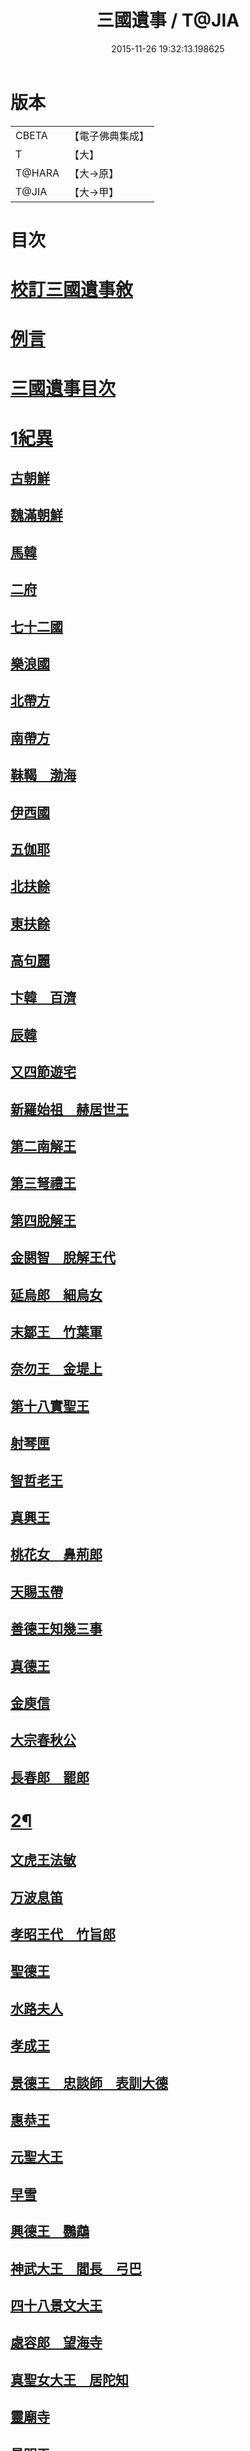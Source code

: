 #+TITLE: 三國遺事 / T@JIA
#+DATE: 2015-11-26 19:32:13.198625
* 版本
 |     CBETA|【電子佛典集成】|
 |         T|【大】     |
 |    T@HARA|【大→原】   |
 |     T@JIA|【大→甲】   |

* 目次
* [[file:KR6r0016_001.txt::001-0953c3][校訂三國遺事敘]]
* [[file:KR6r0016_001.txt::0954a10][例言]]
* [[file:KR6r0016_001.txt::0954a27][三國遺事目次]]
* [[file:KR6r0016_001.txt::0961c8][1紀異]]
** [[file:KR6r0016_001.txt::0961c21][古朝鮮]]
** [[file:KR6r0016_001.txt::0962a16][魏滿朝鮮]]
** [[file:KR6r0016_001.txt::0962b24][馬韓]]
** [[file:KR6r0016_001.txt::0962c13][二府]]
** [[file:KR6r0016_001.txt::0962c18][七十二國]]
** [[file:KR6r0016_001.txt::0962c23][樂浪國]]
** [[file:KR6r0016_001.txt::0963a6][北帶方]]
** [[file:KR6r0016_001.txt::0963a9][南帶方]]
** [[file:KR6r0016_001.txt::0963a12][靺鞨　渤海]]
** [[file:KR6r0016_001.txt::0963b9][伊西國]]
** [[file:KR6r0016_001.txt::0963b14][五伽耶]]
** [[file:KR6r0016_001.txt::0963b21][北扶餘]]
** [[file:KR6r0016_001.txt::0963b28][東扶餘]]
** [[file:KR6r0016_001.txt::0963c10][高句麗]]
** [[file:KR6r0016_001.txt::0964a19][卞韓　百濟]]
** [[file:KR6r0016_001.txt::0964b4][辰韓]]
** [[file:KR6r0016_001.txt::0964b23][又四節遊宅]]
** [[file:KR6r0016_001.txt::0964b27][新羅始祖　赫居世王]]
** [[file:KR6r0016_001.txt::0965a20][第二南解王]]
** [[file:KR6r0016_001.txt::0965b12][第三弩禮王]]
** [[file:KR6r0016_001.txt::0965b21][第四脫解王]]
** [[file:KR6r0016_001.txt::0966a7][金閼智　脫解王代]]
** [[file:KR6r0016_001.txt::0966a19][延烏郎　細烏女]]
** [[file:KR6r0016_001.txt::0966b5][末鄒王　竹葉軍]]
** [[file:KR6r0016_001.txt::0966c1][奈勿王　金堤上]]
** [[file:KR6r0016_001.txt::0967b18][第十八實聖王]]
** [[file:KR6r0016_001.txt::0967b23][射琴匣]]
** [[file:KR6r0016_001.txt::0967c10][智哲老王]]
** [[file:KR6r0016_001.txt::0967c26][真興王]]
** [[file:KR6r0016_001.txt::0968a6][桃花女　鼻荊郎]]
** [[file:KR6r0016_001.txt::0968b10][天賜玉帶]]
** [[file:KR6r0016_001.txt::0968b24][善德王知幾三事]]
** [[file:KR6r0016_001.txt::0968c24][真德王]]
** [[file:KR6r0016_001.txt::0969a20][金庾信]]
** [[file:KR6r0016_001.txt::0969c1][大宗春秋公]]
** [[file:KR6r0016_001.txt::0971c18][長春郎　罷郎]]
* [[file:KR6r0016_002.txt::002-0972a4][2¶]]
** [[file:KR6r0016_002.txt::002-0972a4][文虎王法敏]]
** [[file:KR6r0016_002.txt::0973a18][万波息笛]]
** [[file:KR6r0016_002.txt::0973b22][孝昭王代　竹旨郎]]
** [[file:KR6r0016_002.txt::0974a4][聖德王]]
** [[file:KR6r0016_002.txt::0974a11][水路夫人]]
** [[file:KR6r0016_002.txt::0974b4][孝成王]]
** [[file:KR6r0016_002.txt::0974b11][景德王　忠談師　表訓大德]]
** [[file:KR6r0016_002.txt::0974c28][惠恭王]]
** [[file:KR6r0016_002.txt::0975a15][元聖大王]]
** [[file:KR6r0016_002.txt::0975c18][早雪]]
** [[file:KR6r0016_002.txt::0975c24][興德王　鸚鵡]]
** [[file:KR6r0016_002.txt::0976a1][神武大王　閻長　弓巴]]
** [[file:KR6r0016_002.txt::0976a18][四十八景文大王]]
** [[file:KR6r0016_002.txt::0976b25][處容郎　望海寺]]
** [[file:KR6r0016_002.txt::0977a1][真聖女大王　居陀知]]
** [[file:KR6r0016_002.txt::0977b12][靈廟寺]]
** [[file:KR6r0016_002.txt::0977b18][景明王]]
** [[file:KR6r0016_002.txt::0977b24][景哀王]]
** [[file:KR6r0016_002.txt::0977b28][金傳大王]]
** [[file:KR6r0016_002.txt::0979b17][武王]]
** [[file:KR6r0016_002.txt::0979c18][後百濟　甄萱]]
** [[file:KR6r0016_002.txt::0982b21][駕洛國記]]
* [[file:KR6r0016_003.txt::003-0986a4][3興法]]
** [[file:KR6r0016_003.txt::003-0986a5][順道肇麗]]
** [[file:KR6r0016_003.txt::003-0986a19][難陀闢濟]]
** [[file:KR6r0016_003.txt::003-0986a28][阿道基羅]]
** [[file:KR6r0016_003.txt::0987b2][原宗興法厭髑滅身]]
** [[file:KR6r0016_003.txt::0988b6][法王禁殺]]
** [[file:KR6r0016_003.txt::0988b18][寶藏奉老普德移庵]]
** [[file:KR6r0016_003.txt::0989a16][東京興輪寺金堂十聖]]
** [[file:KR6r0016_003.txt::0989a22][迦葉佛宴坐石]]
** [[file:KR6r0016_003.txt::0989b28][遼東城育王塔]]
** [[file:KR6r0016_003.txt::0989c25][金官城婆娑石塔]]
** [[file:KR6r0016_003.txt::0990a15][高麗靈塔寺]]
** [[file:KR6r0016_003.txt::0990a23][皇龍寺丈六]]
** [[file:KR6r0016_003.txt::0990c2][皇龍寺九層塔]]
** [[file:KR6r0016_003.txt::0991b1][皇龍寺鐘芬皇寺藥師奉德寺鐘]]
** [[file:KR6r0016_003.txt::0991b16][靈妙寺丈六]]
** [[file:KR6r0016_003.txt::0991b20][四佛山掘佛山萬佛山]]
** [[file:KR6r0016_003.txt::0991c21][生義寺石彌勒]]
** [[file:KR6r0016_003.txt::0991c28][興輪寺壁畫普賢]]
** [[file:KR6r0016_003.txt::0992a12][三所觀音眾生寺]]
** [[file:KR6r0016_003.txt::0992c6][柏栗寺]]
** [[file:KR6r0016_003.txt::0993a16][敏藏寺]]
** [[file:KR6r0016_003.txt::0993a27][前後所將舍利]]
* [[file:KR6r0016_003.txt::0994c19][4]]
** [[file:KR6r0016_003.txt::0994c19][彌勒仙花末尸郎真慈師]]
** [[file:KR6r0016_003.txt::0995b14][南白月二聖　努肹夫得　怛怛朴朴]]
** [[file:KR6r0016_003.txt::0996b17][芬皇寺千手大悲　盲兒得眼]]
** [[file:KR6r0016_003.txt::0996c2][洛山二大聖　觀音　正趣　調信]]
** [[file:KR6r0016_003.txt::0997c13][魚山佛彰]]
** [[file:KR6r0016_003.txt::0998b19][臺山五萬真身]]
** [[file:KR6r0016_003.txt::0999c11][溟州五臺山寶叱徒太子傳記]]
** [[file:KR6r0016_003.txt::1000a10][臺山月精寺五類聖眾]]
** [[file:KR6r0016_003.txt::1000b3][南月山]]
** [[file:KR6r0016_003.txt::1000b21][天龍寺]]
** [[file:KR6r0016_003.txt::1000c23][鍪藏寺彌陀殿]]
** [[file:KR6r0016_003.txt::1001a12][伯嚴寺石塔舍利]]
** [[file:KR6r0016_003.txt::1001a27][靈鷲寺]]
** [[file:KR6r0016_003.txt::1001b8][有德寺]]
** [[file:KR6r0016_003.txt::1001b12][五臺山文殊寺石塔記]]
* [[file:KR6r0016_004.txt::004-1001c4][5義解]]
** [[file:KR6r0016_004.txt::004-1001c5][圓光西學]]
** [[file:KR6r0016_004.txt::1003b5][寶壤梨木]]
** [[file:KR6r0016_004.txt::1004a4][良志使錫]]
** [[file:KR6r0016_004.txt::1004a24][歸竺諸師]]
** [[file:KR6r0016_004.txt::1004b10][二惠同塵]]
** [[file:KR6r0016_004.txt::1005a13][慈藏定律]]
** [[file:KR6r0016_004.txt::1006a7][元曉不羈]]
** [[file:KR6r0016_004.txt::1006c2][義湘傳教]]
** [[file:KR6r0016_004.txt::1007a28][蛇福不言]]
** [[file:KR6r0016_004.txt::1007b18][真表傳簡]]
** [[file:KR6r0016_004.txt::1008a23][關東楓岳鉢淵藪石記]]
** [[file:KR6r0016_004.txt::1009a7][勝詮髑髏]]
** [[file:KR6r0016_004.txt::1009b3][心地繼祖]]
** [[file:KR6r0016_004.txt::1009c24][賢瑜珈海華嚴]]
* [[file:KR6r0016_005.txt::005-1010b6][6神呪]]
** [[file:KR6r0016_005.txt::005-1010b7][密本摧邪]]
** [[file:KR6r0016_005.txt::1010c13][惠通降龍]]
** [[file:KR6r0016_005.txt::1011b7][明朗神印]]
* [[file:KR6r0016_005.txt::1011c10][7感通]]
** [[file:KR6r0016_005.txt::1011c11][仙桃聖母隨喜佛事]]
** [[file:KR6r0016_005.txt::1012a16][郁面婢念佛西昇]]
** [[file:KR6r0016_005.txt::1012b25][廣德嚴莊]]
** [[file:KR6r0016_005.txt::1012c24][憬興遇聖]]
** [[file:KR6r0016_005.txt::1013a21][真身受供]]
** [[file:KR6r0016_005.txt::1013b16][月明師兜率歌]]
** [[file:KR6r0016_005.txt::1013c24][善律還生]]
** [[file:KR6r0016_005.txt::1014a17][金現感虎]]
** [[file:KR6r0016_005.txt::1015a7][融天師彗星歌　真平王代]]
** [[file:KR6r0016_005.txt::1015a20][正秀師救氷女]]
* [[file:KR6r0016_005.txt::1015a28][8避隱]]
** [[file:KR6r0016_005.txt::1015a29][朗智乘雲普賢樹]]
** [[file:KR6r0016_005.txt::1015c19][緣會逃名文殊岾]]
** [[file:KR6r0016_005.txt::1016a9][惠現求靜]]
** [[file:KR6r0016_005.txt::1016a24][信忠掛冠]]
** [[file:KR6r0016_005.txt::1016b22][包山二聖]]
** [[file:KR6r0016_005.txt::1016c27][永才遇賊]]
** [[file:KR6r0016_005.txt::1017a16][勿稽子]]
** [[file:KR6r0016_005.txt::1017b7][迎如師]]
** [[file:KR6r0016_005.txt::1017b13][布川山　五比丘　景德王代]]
** [[file:KR6r0016_005.txt::1017b21][念佛師]]
* [[file:KR6r0016_005.txt::1017b29][9孝善]]
** [[file:KR6r0016_005.txt::1017c1][真定師孝善雙美]]
** [[file:KR6r0016_005.txt::1018a3][大城孝二世父母神文代]]
** [[file:KR6r0016_005.txt::1018b10][向得舍知割股供親景德王代]]
** [[file:KR6r0016_005.txt::1018b14][孫順埋兒　興德王代]]
** [[file:KR6r0016_005.txt::1018c2][貧女養母]]
* 卷
** [[file:KR6r0016_001.txt][三國遺事 1]]
** [[file:KR6r0016_002.txt][三國遺事 2]]
** [[file:KR6r0016_003.txt][三國遺事 3]]
** [[file:KR6r0016_004.txt][三國遺事 4]]
** [[file:KR6r0016_005.txt][三國遺事 5]]
